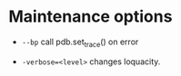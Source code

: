 * Maintenance options
:PROPERTIES:
:CUSTOM_ID: maintenance-options
:END:

   *  ~--bp~
       call pdb.set_trace() on error

   *  ~-verbose=<level>~
       changes loquacity.
